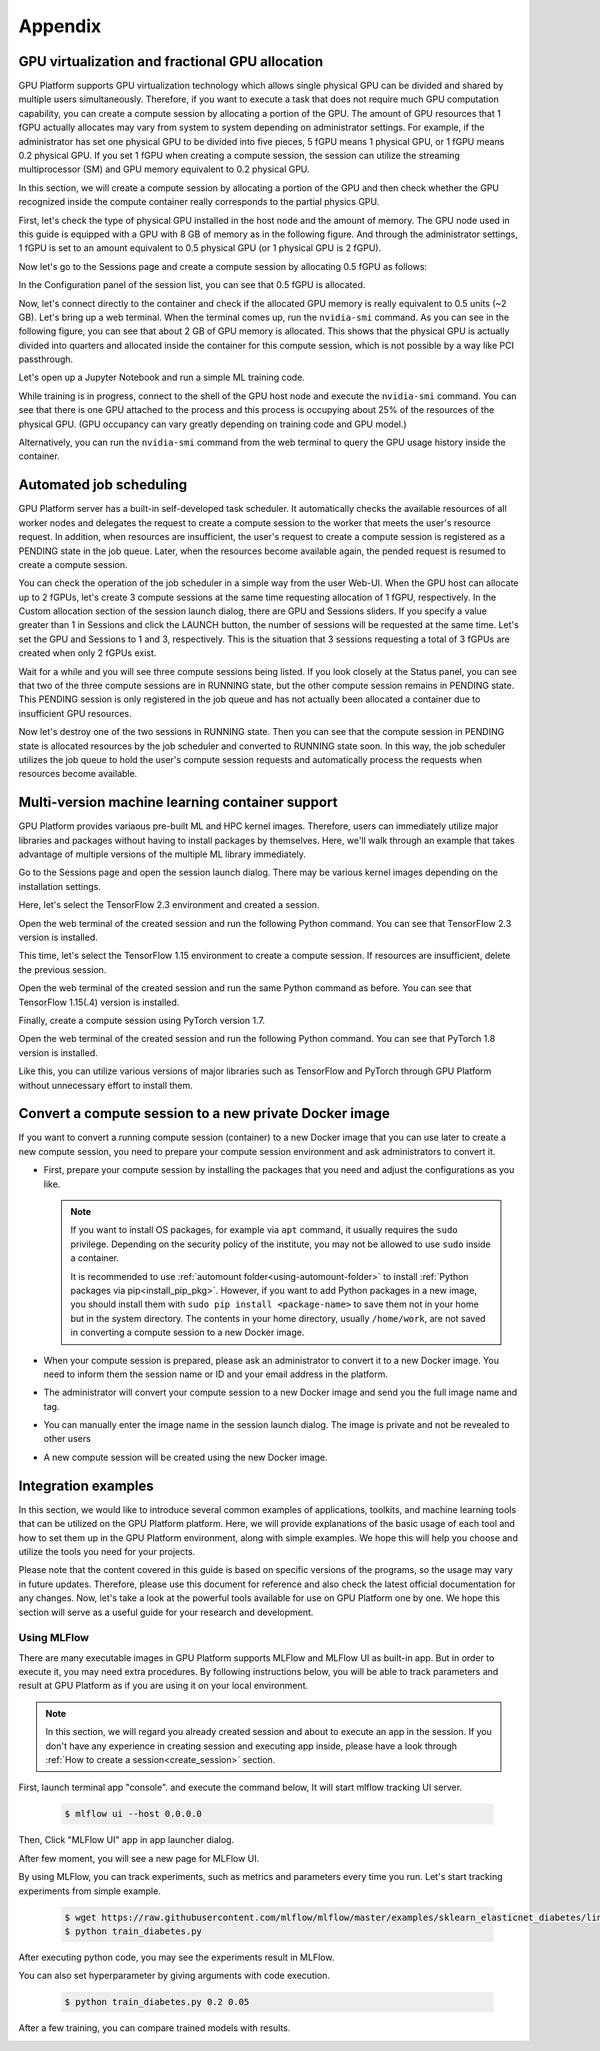 ================================================
Appendix
================================================

GPU virtualization and fractional GPU allocation
------------------------------------------------

GPU Platform supports GPU virtualization technology which allows single physical
GPU can be divided and shared by multiple users simultaneously. Therefore, if
you want to execute a task that does not require much GPU computation
capability, you can create a compute session by allocating a portion of the GPU.
The amount of GPU resources that 1 fGPU actually allocates may vary from system
to system depending on administrator settings. For example, if the administrator
has set one physical GPU to be divided into five pieces, 5 fGPU means 1 physical
GPU, or 1 fGPU means 0.2 physical GPU. If you set 1 fGPU when creating a compute
session, the session can utilize the streaming multiprocessor (SM) and GPU
memory equivalent to 0.2 physical GPU.

In this section, we will create a compute session by allocating a portion of
the GPU and then check whether the GPU recognized inside the compute
container really corresponds to the partial physics GPU.

First, let's check the type of physical GPU installed in the
host node and the amount of memory. The GPU node used in this guide is equipped
with a GPU with 8 GB of memory as in the following figure. And through the
administrator settings, 1 fGPU is set to an amount equivalent to 0.5 physical
GPU (or 1 physical GPU is 2 fGPU).

.. image:: host_gpu.png
   :width: 600
   :align: center

Now let's go to the Sessions page and create a compute session by allocating 0.5
fGPU as follows:

.. image:: session_launch_dialog_with_gpu.png
   :width: 600
   :align: center

In the Configuration panel of the session list, you can see that
0.5 fGPU is allocated.

.. image:: session_list_with_gpu.png

Now, let's connect directly to the container and check if the allocated GPU
memory is really equivalent to 0.5 units (~2 GB). Let's bring up a web
terminal. When the terminal comes up, run the ``nvidia-smi`` command. As you can
see in the following figure, you can see that about 2 GB of GPU memory is
allocated. This shows that the physical GPU is actually divided into quarters and allocated inside the
container for this compute session, which is not possible by a way like PCI passthrough.

.. image:: nvidia_smi_inside_container.png
   :width: 600
   :align: center

Let's open up a Jupyter Notebook and run a simple ML training code.

.. image:: mnist_train.png

While training is in progress, connect to the shell of the GPU host node and
execute the ``nvidia-smi`` command. You can see that there is one GPU attached
to the process and this process is occupying about 25% of the resources of the
physical GPU. (GPU occupancy can vary greatly depending on training code and GPU
model.)

.. image:: host_nvidia_smi.png
   :width: 600
   :align: center

Alternatively, you can run the ``nvidia-smi`` command from the web terminal to query the GPU usage history inside the container.


Automated job scheduling
------------------------------------------------

GPU Platform server has a built-in self-developed task scheduler. It automatically
checks the available resources of all worker nodes and delegates the request to
create a compute session to the worker that meets the user's resource request.
In addition, when resources are insufficient, the user's request to create a
compute session is registered as a PENDING state in the job queue. Later, when
the resources become available again, the pended request is resumed to
create a compute session.

You can check the operation of the job scheduler in a simple way from the
user Web-UI. When the GPU host can allocate up to 2 fGPUs,
let's create 3 compute sessions at the same time requesting
allocation of 1 fGPU, respectively. In the Custom allocation section of the session launch
dialog, there are GPU and Sessions sliders. If you specify a value greater than
1 in Sessions and click the LAUNCH button, the number of sessions will be
requested at the same time. Let's set the GPU and Sessions to 1 and 3,
respectively. This is the situation that 3 sessions requesting a
total of 3 fGPUs are created when only 2 fGPUs exist.

.. image:: session_launch_dialog_2_sessions.png
   :width: 600
   :align: center

Wait for a while and you will see three compute sessions being listed.
If you look closely at the Status panel, you can see that two of the
three compute sessions are in RUNNING state, but the other compute session
remains in PENDING state. This PENDING session is only registered in the
job queue and has not actually been allocated a container due to insufficient
GPU resources.

.. image:: pending_session_list.png
   :width: 700
   :align: center

Now let's destroy one of the two sessions in RUNNING state. Then you can see
that the compute session in PENDING state is allocated resources
by the job scheduler and converted to RUNNING state soon. In this way, the job
scheduler utilizes the job queue to hold the user's compute session requests
and automatically process the requests when resources become available.

.. image:: pending_to_running.png
   :width: 700
   :align: center


Multi-version machine learning container support
-------------------------------------------------

GPU Platform provides variaous pre-built ML and HPC kernel images. Therefore,
users can immediately utilize major libraries and packages without having to
install packages by themselves. Here, we'll walk through an example that takes
advantage of multiple versions of the multiple ML library immediately.

Go to the Sessions page and open the session launch dialog. There may be various
kernel images depending on the installation settings.

.. image:: various_kernel_images.png
   :width: 600
   :align: center

Here, let's select the TensorFlow 2.3 environment and created a session.

.. image:: session_launch_dialog_tf23.png
   :width: 600
   :align: center

Open the web terminal of the created session and run the following Python
command. You can see that TensorFlow 2.3 version is installed.

.. image:: tf23_version_print.png
   :align: center

This time, let's select the TensorFlow 1.15 environment to create a compute
session. If resources are insufficient, delete the previous session.

.. image:: session_launch_dialog_tf115.png
   :width: 600
   :align: center

Open the web terminal of the created session and run the same Python command as
before. You can see that TensorFlow 1.15(.4) version is installed.

.. image:: tf115_version_print.png
   :align: center

Finally, create a compute session using PyTorch version 1.7.

.. image:: session_launch_dialog_pytorch17.png
   :width: 600
   :align: center

Open the web terminal of the created session and run the following Python
command. You can see that PyTorch 1.8 version is installed.

.. image:: pytorch17_version_print.png
   :align: center

Like this, you can utilize various versions of major libraries such as
TensorFlow and PyTorch through GPU Platform without unnecessary effort to install them.


Convert a compute session to a new private Docker image
-------------------------------------------------------

If you want to convert a running compute session (container) to a new Docker image
that you can use later to create a new compute session, you need to prepare your
compute session environment and ask administrators to convert it.

- First, prepare your compute session by installing the packages that you need
  and adjust the configurations as you like.

  .. note::

     If you want to install OS packages, for example via ``apt`` command, it
     usually requires the ``sudo`` privilege. Depending on the security policy
     of the institute, you may not be allowed to use ``sudo`` inside a
     container.

     It is recommended to use :ref:`automount folder<using-automount-folder>` to
     install :ref:`Python packages via pip<install_pip_pkg>`. However, if you
     want to add Python packages in a new image, you should install them with
     ``sudo pip install <package-name>`` to save them not in your home but in
     the system directory. The contents in your home directory, usually
     ``/home/work``, are not saved in converting a compute session to a new
     Docker image.

- When your compute session is prepared, please ask an administrator to convert
  it to a new Docker image. You need to inform them the session name or ID and
  your email address in the platform.
- The administrator will convert your compute session to a new Docker image and
  send you the full image name and tag.
- You can manually enter the image name in the session launch dialog. The image
  is private and not be revealed to other users

  .. image:: session-creation-by-specifying-image-name.png
     :width: 400
     :align: center

- A new compute session will be created using the new Docker image.


Integration examples
--------------------

In this section, we would like to introduce several common examples of applications,
toolkits, and machine learning tools that can be utilized on the GPU Platform platform.
Here, we will provide explanations of the basic usage of each tool and how to set them
up in the GPU Platform environment, along with simple examples. We hope this will help
you choose and utilize the tools you need for your projects.

Please note that the content covered in this guide is based on specific versions
of the programs, so the usage may vary in future updates. Therefore, please use this
document for reference and also check the latest official documentation for any changes.
Now, let's take a look at the powerful tools available for use on GPU Platform one by one.
We hope this section will serve as a useful guide for your research and development.

Using MLFlow
~~~~~~~~~~~~~

There are many executable images in GPU Platform supports MLFlow and MLFlow UI as built-in app.
But in order to execute it, you may need extra procedures. By following instructions below,
you will be able to track parameters and result at GPU Platform as if you are using it on your
local environment.

.. note::
   In this section, we will regard you already created session and about to execute an app in the session.
   If you don't have any experience in creating session and executing app inside, please have a
   look through :ref:`How to create a session<create_session>` section.

First, launch terminal app "console". and execute the command below, It will start mlflow tracking UI server.

   .. code-block:: shell

      $ mlflow ui --host 0.0.0.0

Then, Click "MLFlow UI" app in app launcher dialog.

.. image:: app_dialog.png
   :width: 400
   :align: center

After few moment, you will see a new page for MLFlow UI.

.. image:: mlflow_UI.png
   :align: center

By using MLFlow, you can track experiments, such as metrics and parameters every time you run.
Let's start tracking experiments from simple example.

   .. code-block:: shell

      $ wget https://raw.githubusercontent.com/mlflow/mlflow/master/examples/sklearn_elasticnet_diabetes/linux/train_diabetes.py
      $ python train_diabetes.py

After executing python code, you may see the experiments result in MLFlow.

.. image:: mlflow_first_execution.png
   :align: center

You can also set hyperparameter by giving arguments with code execution.

   .. code-block:: shell

      $ python train_diabetes.py 0.2 0.05

After a few training, you can compare trained models with results.

.. image:: mlflow_multiple_execution.png
   :align: center
